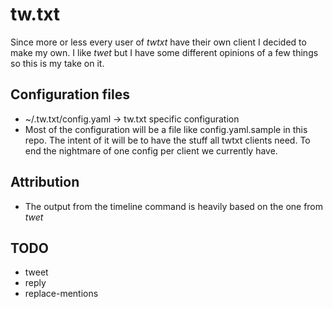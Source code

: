 * tw.txt
Since more or less every user of [[twtxt]] have their own client I decided to make my own. I like [[twet]] but I have some different opinions of a few things so this is my take on it. 

** Configuration files
- ~/.tw.txt/config.yaml -> tw.txt specific configuration
- Most of the configuration will be a file like config.yaml.sample in this repo. The intent of it will be to have the stuff all twtxt clients need. To end the nightmare of one config per client we currently have.

** Attribution
- The output from the timeline command is heavily based on the one from [[twet]]


** TODO
- tweet
- reply
- replace-mentions
